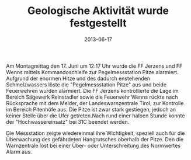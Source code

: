 #+TITLE: Geologische Aktivität wurde festgestellt
#+DATE: 2013-06-17
#+FACEBOOK_URL: 

Am Montagmittag den 17. Juni um 12:17 Uhr wurde die FF Jerzens und FF Wenns mittels Kommandoschleife zur Pegelmessstation Pitze alarmiert. Aufgrund der enormen Hitze und des dadurch enstehenden Schmelzwassers löste die "Pegelmessstation Pitze" aus und beide Feuerwehren wurden alarmiert. Die FF Jerzens kontrollierte die Lage im Bereich Sägewerk Reinstadler sowie die Feuerwehr Wenns rückte nach Rücksprache mit dem Melder, der Landeswarnzentrale Tirol, zur Kontrolle im Bereich Pitenhöfe aus. Die Pitze ist zwar stark gestiegen, jedoch an keiner Stelle über die Ufer getreten.Nach rund einer halben Stunde konnte der "Hochwassereinsatz" bei 31C beendet werden.

Die Messstation zeigte wiedereinmal ihre Wichtigkeit, speziell auch für die Überwachung des gefährdeten Hangrutsches oberhalb der Pitze. Den die Warnzentrale löst bei einer Über- oder Unterschreitung des Normwertes Alarm aus.
